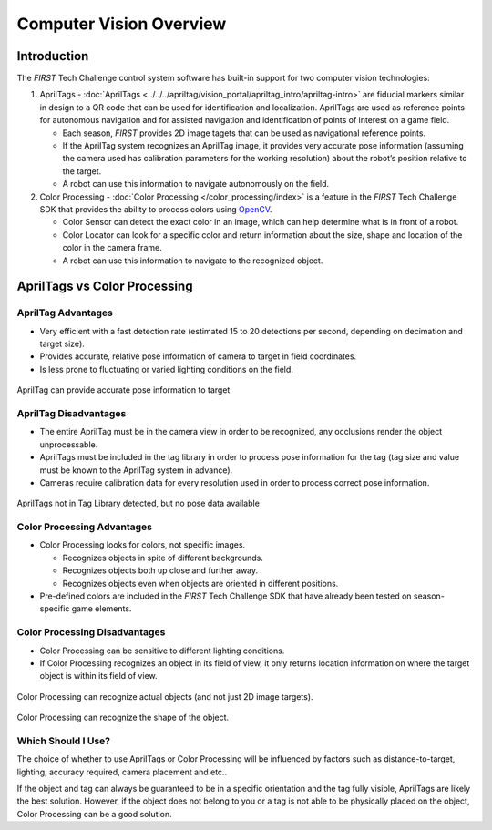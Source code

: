 Computer Vision Overview
========================

Introduction
------------

The *FIRST* Tech Challenge control system software has built-in support for two
computer vision technologies:

1. AprilTags -
   :doc:`AprilTags <../../../apriltag/vision_portal/apriltag_intro/apriltag-intro>`
   are fiducial markers similar in design to a QR code that can be used
   for identification and localization. AprilTags are used as reference 
   points for autonomous navigation and for assisted navigation and
   identification of points of interest on a game field.

   -  Each season, *FIRST* provides 2D image tagets that can be used as
      navigational reference points.
   -  If the AprilTag system recognizes an AprilTag image, it provides 
      very accurate pose information (assuming the camera used has 
      calibration parameters for the working resolution) about the 
      robot’s position relative to the target.
   -  A robot can use this information to navigate autonomously on the
      field.

2. Color Processing - 
   :doc:`Color Processing </color_processing/index>` is a
   feature in the *FIRST* Tech Challenge SDK that provides the ability
   to process colors using `OpenCV <https://opencv.org/>`__.

   -  Color Sensor can detect the exact color in an image, which can
      help determine what is in front of a robot.
   -  Color Locator can look for a specific color and return information
      about the size, shape and location of the color in the camera frame.
   -  A robot can use this information to navigate to the
      recognized object.

AprilTags vs Color Processing
-----------------------------

AprilTag Advantages
~~~~~~~~~~~~~~~~~~~

-  Very efficient with a fast detection rate (estimated 15 to 20
   detections per second, depending on decimation and target size).
-  Provides accurate, relative pose information of camera to target 
   in field coordinates.
-  Is less prone to fluctuating or varied lighting conditions on 
   the field.

.. figure:: images/AprilTagTelemetry.jpg
   :align: center
   :width: 25%

   AprilTag can provide accurate pose information to target


AprilTag Disadvantages
~~~~~~~~~~~~~~~~~~~~~~

-  The entire AprilTag must be in the camera view in order to be 
   recognized, any occlusions render the object unprocessable.
-  AprilTags must be included in the tag library in order to 
   process pose information for the tag (tag size and value must
   be known to the AprilTag system in advance).
-  Cameras require calibration data for every resolution used 
   in order to process correct pose information.

.. figure:: images/AprilTagDual.png
   :align: center
   :width: 75%

   AprilTags not in Tag Library detected, but no pose data available

Color Processing Advantages
~~~~~~~~~~~~~~~~~~~~~~~~~~~

-  Color Processing looks for colors, not specific images.

   -  Recognizes objects in spite of different backgrounds.
   -  Recognizes objects both up close and further away.
   -  Recognizes objects even when objects are oriented in different
      positions.

-  Pre-defined colors are included in the *FIRST* Tech Challenge SDK
   that have already been tested on season-specific game elements.

Color Processing Disadvantages
~~~~~~~~~~~~~~~~~~~~~~~~~~~~~~

-  Color Processing can be sensitive to different lighting conditions.
-  If Color Processing recognizes an object in its field of view, it only
   returns location information on where the target object is within its
   field of view.

.. figure:: images/82-targeting.png
   :align: center
   :width: 75%

   Color Processing can recognize actual objects (and not just 2D image targets).

.. figure:: images/33-circleFit-LiveView.png
   :align: center
   :width: 75%

   Color Processing can recognize the shape of the object.

Which Should I Use?
~~~~~~~~~~~~~~~~~~~

The choice of whether to use AprilTags or Color Processing will be
influenced by factors such as distance-to-target, lighting, accuracy
required, camera placement and etc.. 

If the object and tag can always be guaranteed to be in a specific orientation
and the tag fully visible, AprilTags are likely the best solution. However,
if the object does not belong to you or a tag is not able to be physically 
placed on the object, Color Processing can be a good solution.


